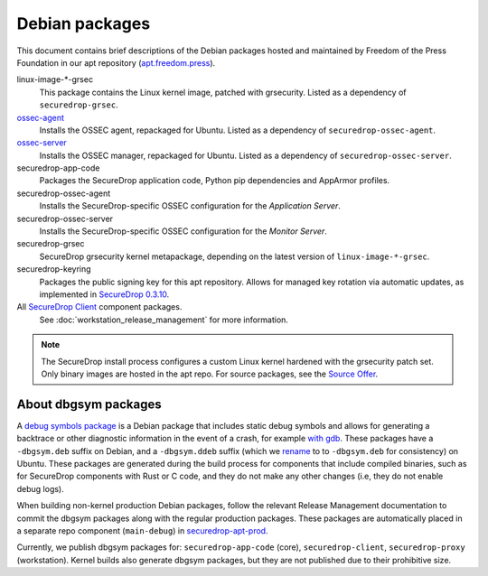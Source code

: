 Debian packages
===============

This document contains brief descriptions of the Debian packages
hosted and maintained by Freedom of the Press Foundation in our apt
repository (`apt.freedom.press`_).

linux-image-\*-grsec
    This package contains the Linux kernel image, patched with grsecurity.
    Listed as a dependency of ``securedrop-grsec``.

`ossec-agent <https://github.com/ossec/ossec-hids>`_
    Installs the OSSEC agent, repackaged for Ubuntu.
    Listed as a dependency of ``securedrop-ossec-agent``.

`ossec-server <https://github.com/ossec/ossec-hids>`_
    Installs the OSSEC manager, repackaged for Ubuntu.
    Listed as a dependency of ``securedrop-ossec-server``.

securedrop-app-code
    Packages the SecureDrop application code, Python pip dependencies and
    AppArmor profiles.

securedrop-ossec-agent
    Installs the SecureDrop-specific OSSEC configuration for the *Application Server*.

securedrop-ossec-server
    Installs the SecureDrop-specific OSSEC configuration for the *Monitor Server*.

securedrop-grsec
    SecureDrop grsecurity kernel metapackage, depending on the latest version
    of ``linux-image-*-grsec``.

securedrop-keyring
    Packages the public signing key for this apt repository.
    Allows for managed key rotation via automatic updates, as implemented in
    `SecureDrop 0.3.10`_.

All `SecureDrop Client <https://github.com/freedomofpress/securedrop-client>`_ component packages.
    See :doc:`workstation_release_management` for more information.

.. note::
   The SecureDrop install process configures a custom Linux kernel hardened
   with the grsecurity patch set. Only binary images are hosted in the apt
   repo. For source packages, see the `Source Offer`_.

.. _SecureDrop 0.3.10: https://github.com/freedomofpress/securedrop/blob/c5b4220e04e3c81ad6f92d5e8a92798f07f0aca2/changelog.md
.. _apt.freedom.press: https://apt.freedom.press
.. _`Source Offer`: https://github.com/freedomofpress/securedrop/blob/develop/SOURCE_OFFER


.. _dbgsym-packages:

About dbgsym packages
---------------------

A
`debug symbols package <https://wiki.debian.org/DebugPackage>`_ is a Debian package
that includes static debug symbols and allows for generating a backtrace or other
diagnostic information in the event of a crash, for example
`with gdb <https://wiki.debian.org/HowToGetABacktrace/#Running_gdb>`_. These packages
have a ``-dbgsym.deb`` suffix on Debian, and a ``-dbgsym.ddeb`` suffix (which we
`rename <https://github.com/freedomofpress/securedrop/blob/b7bda4fe7badd5267a829f5bfe243fd13db9178e/builder/build-debs-securedrop.sh#L35-L37>`_
to to ``-dbgsym.deb`` for consistency) on Ubuntu. These packages are generated
during the build process for components that include compiled binaries, such as
for SecureDrop components with Rust or C code, and they do not make any
other changes (i.e, they do not enable debug logs).

When building non-kernel production Debian packages, follow the relevant Release Management
documentation to commit the dbgsym packages along with the regular production
packages. These packages are automatically placed in a separate repo component (``main-debug``) in
`securedrop-apt-prod <https://github.com/freedomofpress/securedrop-apt-prod>`_.

Currently, we publish dbgsym packages for: ``securedrop-app-code`` (core),
``securedrop-client``, ``securedrop-proxy`` (workstation). Kernel builds also
generate dbgsym packages, but they are not published due to their prohibitive size.
